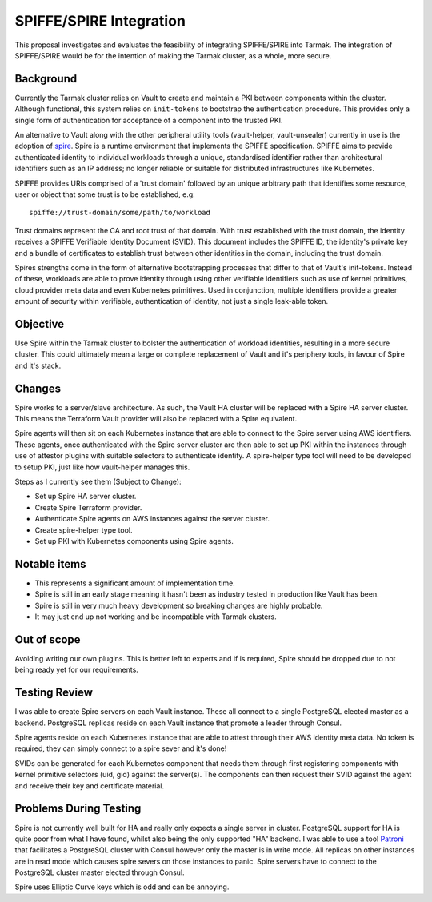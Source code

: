 .. vim:set ft=rst spell:

SPIFFE/SPIRE Integration
========================

This proposal investigates and evaluates the feasibility of integrating
SPIFFE/SPIRE into Tarmak. The integration of SPIFFE/SPIRE would be for the
intention of making the Tarmak cluster, as a whole, more secure.

Background
----------

Currently the Tarmak cluster relies on Vault to create and maintain a PKI
between components within the cluster. Although functional, this system relies
on ``init-tokens`` to bootstrap the authentication procedure. This provides
only a single form of authentication for acceptance of a component into the
trusted PKI.

An alternative to Vault along with the other peripheral utility tools
(vault-helper, vault-unsealer) currently in use is the adoption of spire_. Spire
is a runtime environment that implements the SPIFFE specification. SPIFFE aims
to provide authenticated identity to individual workloads through a unique,
standardised identifier rather than architectural identifiers such as an IP
address; no longer reliable or suitable for distributed infrastructures
like Kubernetes.

SPIFFE provides URIs comprised of a 'trust domain' followed by an unique
arbitrary path that identifies some resource, user or object that some trust is
to be established, e.g:

.. _spire: https://github.com/spiffe/spire

::

    spiffe://trust-domain/some/path/to/workload

Trust domains represent the CA and root trust of that domain. With trust
established with the trust domain, the identity receives a SPIFFE Verifiable
Identity Document (SVID). This document includes the SPIFFE ID, the identity's
private key and a bundle of certificates to establish trust between other
identities in the domain, including the trust domain.

Spires strengths come in the form of alternative bootstrapping processes that
differ to that of Vault's init-tokens. Instead of these, workloads are able to
prove identity through using other verifiable identifiers such as use of kernel
primitives, cloud provider meta data and even Kubernetes primitives. Used in
conjunction, multiple identifiers provide a greater amount of security within
verifiable, authentication of identity, not just a single leak-able token.

Objective
---------

Use Spire within the Tarmak cluster to bolster the authentication of workload
identities, resulting in a more secure cluster. This could ultimately mean a
large or complete replacement of Vault and it's periphery tools, in favour of
Spire and it's stack.

Changes
-------

Spire works to a server/slave architecture. As such, the Vault HA cluster will
be replaced with a Spire HA server cluster. This means the Terraform Vault
provider will also be replaced with a Spire equivalent.

Spire agents will then sit on each Kubernetes instance that are able to connect
to the Spire server using AWS identifiers. These agents, once authenticated with
the Spire server cluster are then able to set up PKI within the instances
through use of attestor plugins with suitable selectors to authenticate
identity. A spire-helper type tool will need to be developed to setup PKI, just
like how vault-helper manages this.

Steps as I currently see them (Subject to Change):

- Set up Spire HA server cluster.
- Create Spire Terraform provider.
- Authenticate Spire agents on AWS instances against the server cluster.
- Create spire-helper type tool.
- Set up PKI with Kubernetes components using Spire agents.

Notable items
-------------

- This represents a significant amount of implementation time.
- Spire is still in an early stage meaning it hasn't been as industry tested in
  production like Vault has been.
- Spire is still in very much heavy development so breaking changes are highly
  probable.
- It may just end up not working and be incompatible with Tarmak clusters.

Out of scope
------------

Avoiding writing our own plugins. This is better left to experts and if is
required, Spire should be dropped due to not being ready yet for our
requirements.

Testing Review
--------------
I was able to create Spire servers on each Vault instance. These all connect to
a single PostgreSQL elected master as a backend. PostgreSQL replicas reside on
each Vault instance that promote a leader through Consul.

Spire agents reside on each Kubernetes instance that are able to attest through
their AWS identity meta data. No token is required, they can simply connect to a
spire sever and it's done!

SVIDs can be generated for each Kubernetes component that needs them through
first registering components with kernel primitive selectors (uid, gid) against the
server(s). The components can then request their SVID against the agent and receive
their key and certificate material.

Problems During Testing
-----------------------

Spire is not currently well built for HA and really only expects a single server
in cluster. PostgreSQL support for HA is quite poor from what I have found,
whilst also being the only supported "HA" backend. I was able to use a tool Patroni_ that
facilitates a PostgreSQL cluster with Consul however only the master is in write
mode. All replicas on other instances are in read mode which causes spire severs
on those instances to panic. Spire servers have to connect to the PostgreSQL
cluster master elected through Consul.

Spire uses Elliptic Curve keys which is odd and can be annoying.

.. _Patroni: https://github.com/zalando/patroni
